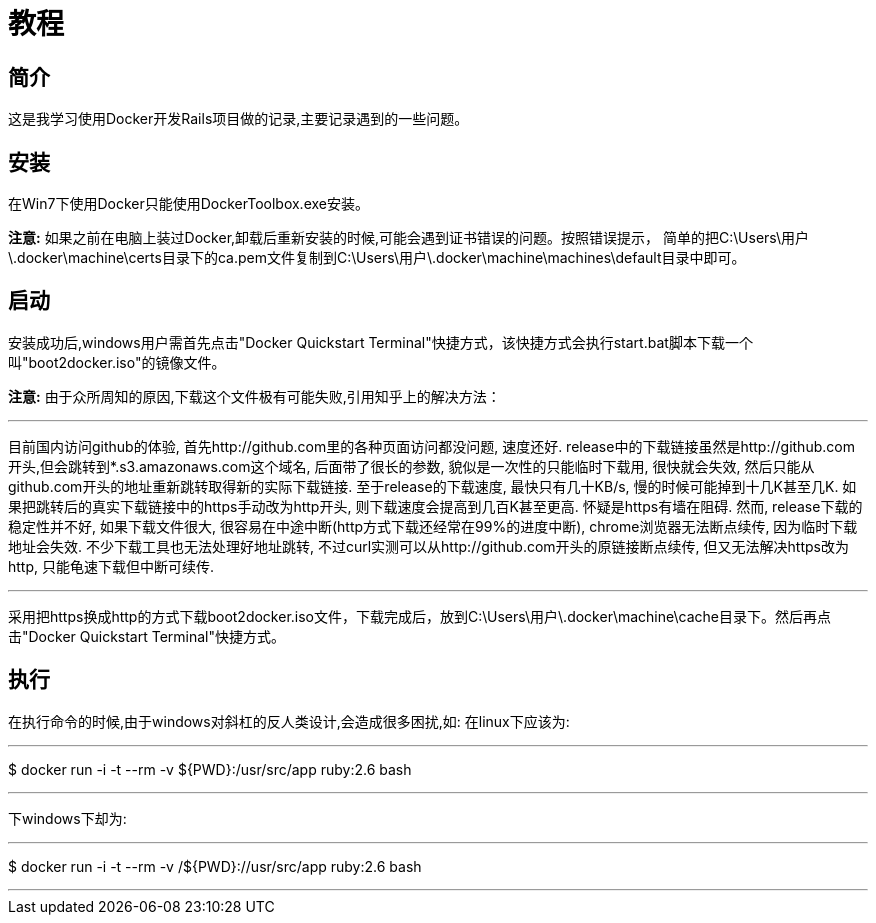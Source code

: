 :page-title: Docker for Rails developers
:page-author: Jiffy
:page-avatar: devlopr.png
:page-image: docker.jpg
:page-category: guides
:page-tags: [ Windows Docker ]
:page-excerpt: 记录学习<<Docker for Rails developers>>时遇到的一些问题。

= 教程

== 简介

这是我学习使用Docker开发Rails项目做的记录,主要记录遇到的一些问题。

== 安装

在Win7下使用Docker只能使用DockerToolbox.exe安装。

**注意:** 如果之前在电脑上装过Docker,卸载后重新安装的时候,可能会遇到证书错误的问题。按照错误提示，
简单的把C:\Users\用户\.docker\machine\certs目录下的ca.pem文件复制到C:\Users\用户\.docker\machine\machines\default目录中即可。

== 启动

安装成功后,windows用户需首先点击"Docker Quickstart Terminal"快捷方式，该快捷方式会执行start.bat脚本下载一个叫"boot2docker.iso"的镜像文件。

**注意:** 由于众所周知的原因,下载这个文件极有可能失败,引用知乎上的解决方法：

---

目前国内访问github的体验, 首先http://github.com里的各种页面访问都没问题, 速度还好.
release中的下载链接虽然是http://github.com开头,但会跳转到*.s3.amazonaws.com这个域名, 后面带了很长的参数, 貌似是一次性的只能临时下载用, 很快就会失效,
然后只能从github.com开头的地址重新跳转取得新的实际下载链接.
至于release的下载速度, 最快只有几十KB/s, 慢的时候可能掉到十几K甚至几K. 如果把跳转后的真实下载链接中的https手动改为http开头, 则下载速度会提高到几百K甚至更高. 怀疑是https有墙在阻碍.
然而, release下载的稳定性并不好, 如果下载文件很大, 很容易在中途中断(http方式下载还经常在99%的进度中断), chrome浏览器无法断点续传, 因为临时下载地址会失效. 不少下载工具也无法处理好地址跳转,
不过curl实测可以从http://github.com开头的原链接断点续传, 但又无法解决https改为http, 只能龟速下载但中断可续传.

---

采用把https换成http的方式下载boot2docker.iso文件，下载完成后，放到C:\Users\用户\.docker\machine\cache目录下。然后再点击"Docker Quickstart Terminal"快捷方式。

== 执行

在执行命令的时候,由于windows对斜杠的反人类设计,会造成很多困扰,如:
在linux下应该为:

---

$ ​​docker​​ ​​run​​ ​​-i​​ ​​-t​​ ​​--rm​​ ​​-v​​ ​​${PWD}:/usr/src/app​​ ​​ruby:2.6​​ ​​bash​

---

下windows下却为:

---

$ ​​docker​​ ​​run​​ ​​-i​​ ​​-t​​ ​​--rm​​ ​​-v​​ /${PWD}://usr/src/app​​ ​​ruby:2.6​​ ​​bash​

---
